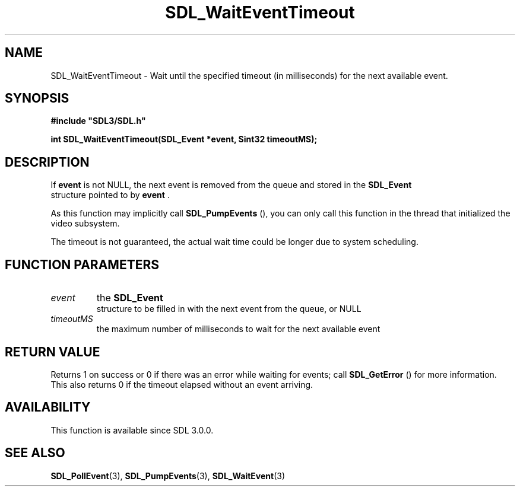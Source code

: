 .\" This manpage content is licensed under Creative Commons
.\"  Attribution 4.0 International (CC BY 4.0)
.\"   https://creativecommons.org/licenses/by/4.0/
.\" This manpage was generated from SDL's wiki page for SDL_WaitEventTimeout:
.\"   https://wiki.libsdl.org/SDL_WaitEventTimeout
.\" Generated with SDL/build-scripts/wikiheaders.pl
.\"  revision SDL-prerelease-3.0.0-2578-g2a9480c81
.\" Please report issues in this manpage's content at:
.\"   https://github.com/libsdl-org/sdlwiki/issues/new
.\" Please report issues in the generation of this manpage from the wiki at:
.\"   https://github.com/libsdl-org/SDL/issues/new?title=Misgenerated%20manpage%20for%20SDL_WaitEventTimeout
.\" SDL can be found at https://libsdl.org/
.de URL
\$2 \(laURL: \$1 \(ra\$3
..
.if \n[.g] .mso www.tmac
.TH SDL_WaitEventTimeout 3 "SDL 3.0.0" "SDL" "SDL3 FUNCTIONS"
.SH NAME
SDL_WaitEventTimeout \- Wait until the specified timeout (in milliseconds) for the next available event\[char46]
.SH SYNOPSIS
.nf
.B #include \(dqSDL3/SDL.h\(dq
.PP
.BI "int SDL_WaitEventTimeout(SDL_Event *event, Sint32 timeoutMS);
.fi
.SH DESCRIPTION
If
.BR event
is not NULL, the next event is removed from the queue and stored
in the 
.BR SDL_Event
 structure pointed to by
.BR event
\[char46]

As this function may implicitly call 
.BR SDL_PumpEvents
(),
you can only call this function in the thread that initialized the video
subsystem\[char46]

The timeout is not guaranteed, the actual wait time could be longer due to
system scheduling\[char46]

.SH FUNCTION PARAMETERS
.TP
.I event
the 
.BR SDL_Event
 structure to be filled in with the next event from the queue, or NULL
.TP
.I timeoutMS
the maximum number of milliseconds to wait for the next available event
.SH RETURN VALUE
Returns 1 on success or 0 if there was an error while waiting for events;
call 
.BR SDL_GetError
() for more information\[char46] This also returns
0 if the timeout elapsed without an event arriving\[char46]

.SH AVAILABILITY
This function is available since SDL 3\[char46]0\[char46]0\[char46]

.SH SEE ALSO
.BR SDL_PollEvent (3),
.BR SDL_PumpEvents (3),
.BR SDL_WaitEvent (3)
